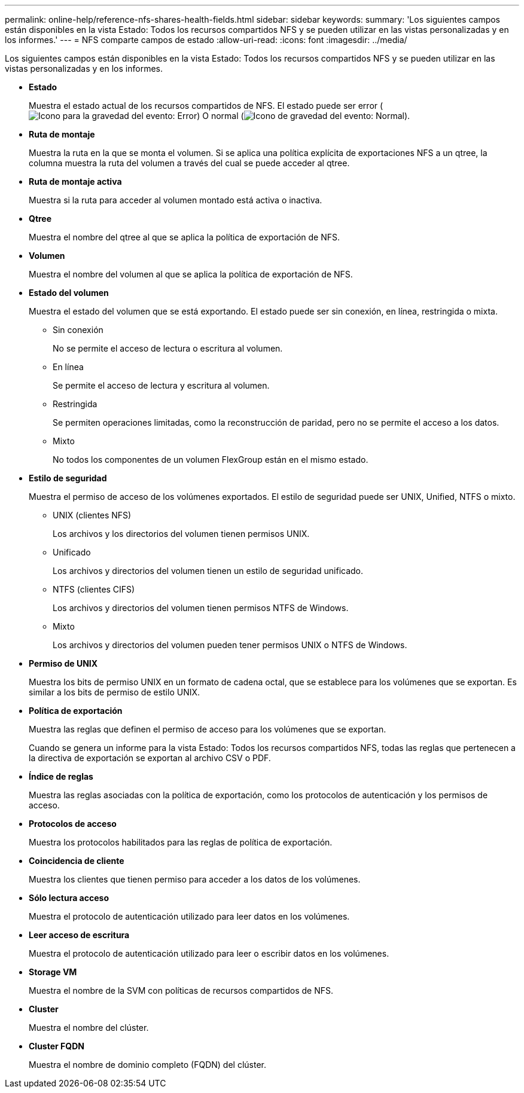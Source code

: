 ---
permalink: online-help/reference-nfs-shares-health-fields.html 
sidebar: sidebar 
keywords:  
summary: 'Los siguientes campos están disponibles en la vista Estado: Todos los recursos compartidos NFS y se pueden utilizar en las vistas personalizadas y en los informes.' 
---
= NFS comparte campos de estado
:allow-uri-read: 
:icons: font
:imagesdir: ../media/


[role="lead"]
Los siguientes campos están disponibles en la vista Estado: Todos los recursos compartidos NFS y se pueden utilizar en las vistas personalizadas y en los informes.

* *Estado*
+
Muestra el estado actual de los recursos compartidos de NFS. El estado puede ser error (image:../media/sev-error-um60.png["Icono para la gravedad del evento: Error"]) O normal (image:../media/sev-normal-um60.png["Icono de gravedad del evento: Normal"]).

* *Ruta de montaje*
+
Muestra la ruta en la que se monta el volumen. Si se aplica una política explícita de exportaciones NFS a un qtree, la columna muestra la ruta del volumen a través del cual se puede acceder al qtree.

* *Ruta de montaje activa*
+
Muestra si la ruta para acceder al volumen montado está activa o inactiva.

* *Qtree*
+
Muestra el nombre del qtree al que se aplica la política de exportación de NFS.

* *Volumen*
+
Muestra el nombre del volumen al que se aplica la política de exportación de NFS.

* *Estado del volumen*
+
Muestra el estado del volumen que se está exportando. El estado puede ser sin conexión, en línea, restringida o mixta.

+
** Sin conexión
+
No se permite el acceso de lectura o escritura al volumen.

** En línea
+
Se permite el acceso de lectura y escritura al volumen.

** Restringida
+
Se permiten operaciones limitadas, como la reconstrucción de paridad, pero no se permite el acceso a los datos.

** Mixto
+
No todos los componentes de un volumen FlexGroup están en el mismo estado.



* *Estilo de seguridad*
+
Muestra el permiso de acceso de los volúmenes exportados. El estilo de seguridad puede ser UNIX, Unified, NTFS o mixto.

+
** UNIX (clientes NFS)
+
Los archivos y los directorios del volumen tienen permisos UNIX.

** Unificado
+
Los archivos y directorios del volumen tienen un estilo de seguridad unificado.

** NTFS (clientes CIFS)
+
Los archivos y directorios del volumen tienen permisos NTFS de Windows.

** Mixto
+
Los archivos y directorios del volumen pueden tener permisos UNIX o NTFS de Windows.



* *Permiso de UNIX*
+
Muestra los bits de permiso UNIX en un formato de cadena octal, que se establece para los volúmenes que se exportan. Es similar a los bits de permiso de estilo UNIX.

* *Política de exportación*
+
Muestra las reglas que definen el permiso de acceso para los volúmenes que se exportan.

+
Cuando se genera un informe para la vista Estado: Todos los recursos compartidos NFS, todas las reglas que pertenecen a la directiva de exportación se exportan al archivo CSV o PDF.

* *Índice de reglas*
+
Muestra las reglas asociadas con la política de exportación, como los protocolos de autenticación y los permisos de acceso.

* *Protocolos de acceso*
+
Muestra los protocolos habilitados para las reglas de política de exportación.

* *Coincidencia de cliente*
+
Muestra los clientes que tienen permiso para acceder a los datos de los volúmenes.

* *Sólo lectura acceso*
+
Muestra el protocolo de autenticación utilizado para leer datos en los volúmenes.

* *Leer acceso de escritura*
+
Muestra el protocolo de autenticación utilizado para leer o escribir datos en los volúmenes.

* *Storage VM*
+
Muestra el nombre de la SVM con políticas de recursos compartidos de NFS.

* *Cluster*
+
Muestra el nombre del clúster.

* *Cluster FQDN*
+
Muestra el nombre de dominio completo (FQDN) del clúster.


